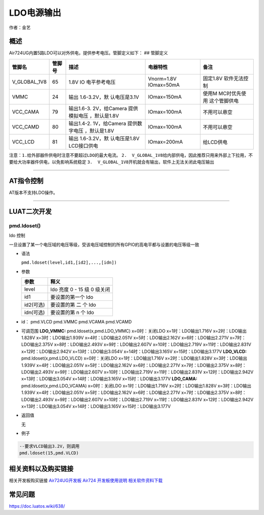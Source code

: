 LDO电源输出
===========

作者：金艺

概述
----

Air724UG内置5路LDO可以对外供电，提供参考电压。管脚定义如下： ## 管脚定义

+--------------+--------+--------------+--------------+--------------+
| 管脚名       | 管脚号 | 描述         | 电器特性     | 备注         |
+==============+========+==============+==============+==============+
| V_GLOBAL_1V8 | 65     | 1.8V         | Vnorm=1.8V   | 固定1.8V     |
|              |        | IO           | IOmax=50mA   | 软件无法控制 |
|              |        | 电平参考电压 |              |              |
+--------------+--------+--------------+--------------+--------------+
| VMMC         | 24     | 输出         | IOmax=150mA  | 使用M        |
|              |        | 1.6-3.2V，默 |              | MC时优先使用 |
|              |        | 认电压是3.1V |              | 这个管脚供电 |
+--------------+--------+--------------+--------------+--------------+
| VCC_CAMA     | 79     | 输出1.6-3.   | IOmax=100mA  | 不用可以悬空 |
|              |        | 2V，给Camera |              |              |
|              |        | 提供模拟电压 |              |              |
|              |        | ，默认是1.8V |              |              |
+--------------+--------+--------------+--------------+--------------+
| VCC_CAMD     | 80     | 输出1.4-2.   | IOmax=100mA  | 不用可以悬空 |
|              |        | 1V，给Camera |              |              |
|              |        | 提供数字电压 |              |              |
|              |        | ，默认是1.8V |              |              |
+--------------+--------+--------------+--------------+--------------+
| VCC_LCD      | 81     | 输出         | IOmax=200mA  | 给LCD供电    |
|              |        | 1.6-3.2V，默 |              |              |
|              |        | 认电压是1.8V |              |              |
|              |        | LCD接口供电  |              |              |
+--------------+--------+--------------+--------------+--------------+

``注意：1.给外部器件供电时注意不要超过LDO的最大电流。``
``2.  V_GLOBAL_1V8给内部供电，因此推荐只用来外部上下拉用，不要给大功率器件供电，以免影响系统稳定``
``3.  V_GLOBAL_1V8开机就会有输出，软件上无法关闭此电压输出``

--------------

AT指令控制
----------

AT版本不支持LDO操作。

--------------

LUAT二次开发
------------

pmd.ldoset()
''''''''''''

ldo 控制

一旦设置了某一个电压域的电压等级，受该电压域控制的所有GPIO的高电平都与设置的电压等级一致

-  语法

   ``pmd.ldoset(level,id1,[id2],...,[idn])``

-  参数

   ========= ===========================
   参数      释义
   ========= ===========================
   level     ldo 亮度 0 - 15 级 0 级关闭
   id1       要设置的第一个 ldo
   id2(可选) 要设置的第 二 个 ldo
   idn(可选) 要设置的第 n 个 ldo
   ========= ===========================

-  id： pmd.VLCD pmd.VMMC pmd.VCAMA pmd.VCAMD

-  可调范围 **LDO_VMMC:** pmd.ldoset(x,pmd.LDO_VMMC) x=0时：关闭LDO
   x=1时：LDO输出1.716V x=2时：LDO输出1.828V x=3时：LDO输出1.939V
   x=4时：LDO输出2.051V x=5时：LDO输出2.162V x=6时：LDO输出2.271V
   x=7时：LDO输出2.375V x=8时：LDO输出2.493V x=9时：LDO输出2.607V
   x=10时：LDO输出2.719V x=11时：LDO输出2.831V x=12时：LDO输出2.942V
   x=13时：LDO输出3.054V x=14时：LDO输出3.165V x=15时：LDO输出3.177V
   **LDO_VLCD:** pmd.ldoset(x,pmd.LDO_VLCD) x=0时：关闭LDO
   x=1时：LDO输出1.716V x=2时：LDO输出1.828V x=3时：LDO输出1.939V
   x=4时：LDO输出2.051V x=5时：LDO输出2.162V x=6时：LDO输出2.271V
   x=7时：LDO输出2.375V x=8时：LDO输出2.493V x=9时：LDO输出2.607V
   x=10时：LDO输出2.719V x=11时：LDO输出2.831V x=12时：LDO输出2.942V
   x=13时：LDO输出3.054V x=14时：LDO输出3.165V x=15时：LDO输出3.177V
   **LDO_CAMA:** pmd.ldoset(x,pmd.LDO_VCAMA) x=0时：关闭LDO
   x=1时：LDO输出1.716V x=2时：LDO输出1.828V x=3时：LDO输出1.939V
   x=4时：LDO输出2.051V x=5时：LDO输出2.162V x=6时：LDO输出2.271V
   x=7时：LDO输出2.375V x=8时：LDO输出2.493V x=9时：LDO输出2.607V
   x=10时：LDO输出2.719V x=11时：LDO输出2.831V x=12时：LDO输出2.942V
   x=13时：LDO输出3.054V x=14时：LDO输出3.165V x=15时：LDO输出3.177V

-  返回值

   无

-  例子

.. code:: lua

   --要求VLCD输出3.2V，则调用
   pmd.ldoset(15,pmd.VLCD)

相关资料以及购买链接
--------------------

相关开发板购买链接
`Air724UG开发板 <http://m.openluat.com/product/1264>`__ `Air724
开发板使用说明 <https://doc.luatos.wiki/103/>`__
`相关软件资料下载 <https://doc.luatos.wiki/wiki/pages/227.html>`__

常见问题
--------

https://doc.luatos.wiki/638/

